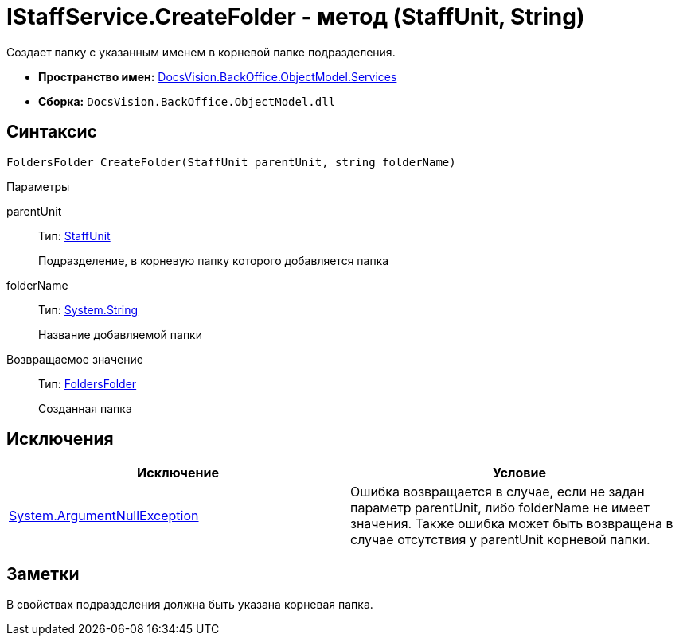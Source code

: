 = IStaffService.CreateFolder - метод (StaffUnit, String)

Создает папку с указанным именем в корневой папке подразделения.

* *Пространство имен:* xref:api/DocsVision/BackOffice/ObjectModel/Services/Services_NS.adoc[DocsVision.BackOffice.ObjectModel.Services]
* *Сборка:* `DocsVision.BackOffice.ObjectModel.dll`

== Синтаксис

[source,csharp]
----
FoldersFolder CreateFolder(StaffUnit parentUnit, string folderName)
----

Параметры

parentUnit::
Тип: xref:api/DocsVision/BackOffice/ObjectModel/StaffUnit_CL.adoc[StaffUnit]
+
Подразделение, в корневую папку которого добавляется папка
folderName::
Тип: http://msdn.microsoft.com/ru-ru/library/system.string.aspx[System.String]
+
Название добавляемой папки

Возвращаемое значение::
Тип: xref:api/DocsVision/Platform/SystemCards/ObjectModel/FoldersFolder_CL.adoc[FoldersFolder]
+
Созданная папка

== Исключения

[cols=",",options="header"]
|===
|Исключение |Условие
|http://msdn.microsoft.com/ru-ru/library/system.argumentnullexception.aspx[System.ArgumentNullException] |Ошибка возвращается в случае, если не задан параметр parentUnit, либо folderName не имеет значения. Также ошибка может быть возвращена в случае отсутствия у parentUnit корневой папки.
|===

== Заметки

В свойствах подразделения должна быть указана корневая папка.
